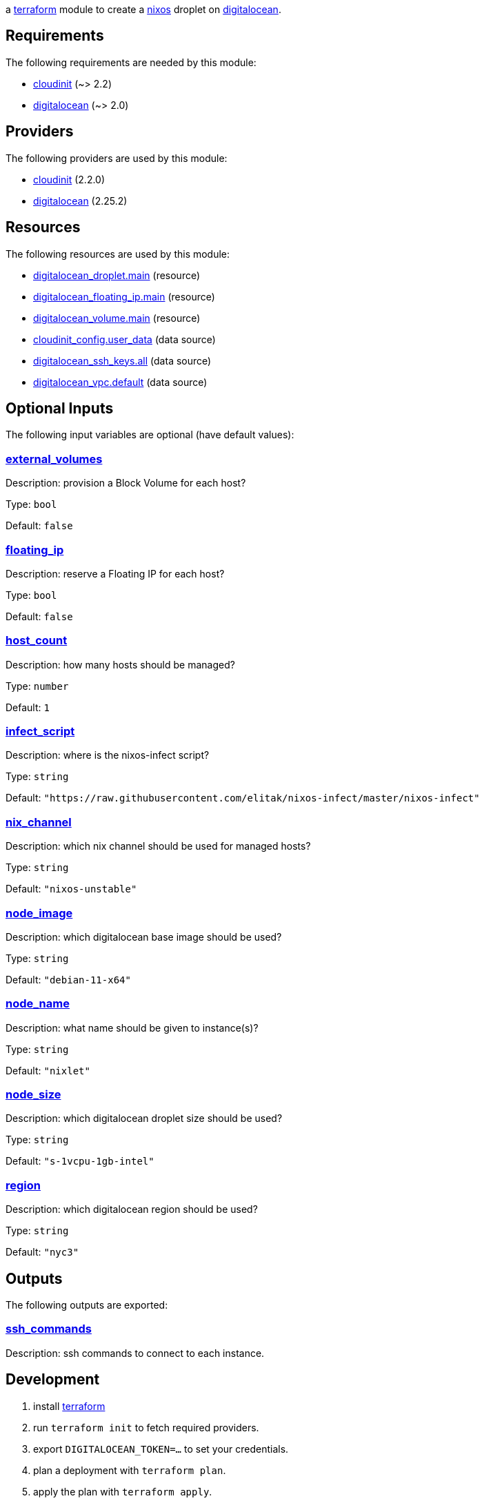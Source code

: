 // DO NOT EDIT THIS FILE DIRECTLY. IT IS GENERATED BY 'make docs'.
:author: Jake Logemann
:idprefix:
:license-type: UNLICENSED
:showtitle:
:title: cloud
:toc-title: Contents
:toc: preamble

ifdef::env-github[]
:tip-caption: :bulb:
:note-caption: :information_source:
:important-caption: :heavy_exclamation_mark:
:caution-caption: :fire:
:warning-caption: :warning:
endif::[]

:terraform-docs: link:https://terraform-docs.io[terraform-docs]
:terraform: link:https://terraform.io[terraform]
:digitalocean: link:https://digitalocean.com[digitalocean]
:nixos: link:https://nixos.org[nixos]

a {terraform} module to create a {nixos} droplet on {digitalocean}.

== Requirements

The following requirements are needed by this module:

- [[requirement_cloudinit]] <<requirement_cloudinit,cloudinit>> (~> 2.2)

- [[requirement_digitalocean]] <<requirement_digitalocean,digitalocean>> (~> 2.0)

== Providers

The following providers are used by this module:

- [[provider_cloudinit]] <<provider_cloudinit,cloudinit>> (2.2.0)

- [[provider_digitalocean]] <<provider_digitalocean,digitalocean>> (2.25.2)

== Resources

The following resources are used by this module:

- https://registry.terraform.io/providers/digitalocean/digitalocean/latest/docs/resources/droplet[digitalocean_droplet.main] (resource)
- https://registry.terraform.io/providers/digitalocean/digitalocean/latest/docs/resources/floating_ip[digitalocean_floating_ip.main] (resource)
- https://registry.terraform.io/providers/digitalocean/digitalocean/latest/docs/resources/volume[digitalocean_volume.main] (resource)
- https://registry.terraform.io/providers/hashicorp/cloudinit/latest/docs/data-sources/config[cloudinit_config.user_data] (data source)
- https://registry.terraform.io/providers/digitalocean/digitalocean/latest/docs/data-sources/ssh_keys[digitalocean_ssh_keys.all] (data source)
- https://registry.terraform.io/providers/digitalocean/digitalocean/latest/docs/data-sources/vpc[digitalocean_vpc.default] (data source)

== Optional Inputs

The following input variables are optional (have default values):

=== [[input_external_volumes]] <<input_external_volumes,external_volumes>>

Description: provision a Block Volume for each host?

Type: `bool`

Default: `false`

=== [[input_floating_ip]] <<input_floating_ip,floating_ip>>

Description: reserve a Floating IP for each host?

Type: `bool`

Default: `false`

=== [[input_host_count]] <<input_host_count,host_count>>

Description: how many hosts should be managed?

Type: `number`

Default: `1`

=== [[input_infect_script]] <<input_infect_script,infect_script>>

Description: where is the nixos-infect script?

Type: `string`

Default: `"https://raw.githubusercontent.com/elitak/nixos-infect/master/nixos-infect"`

=== [[input_nix_channel]] <<input_nix_channel,nix_channel>>

Description: which nix channel should be used for managed hosts?

Type: `string`

Default: `"nixos-unstable"`

=== [[input_node_image]] <<input_node_image,node_image>>

Description: which digitalocean base image should be used?

Type: `string`

Default: `"debian-11-x64"`

=== [[input_node_name]] <<input_node_name,node_name>>

Description: what name should be given to instance(s)?

Type: `string`

Default: `"nixlet"`

=== [[input_node_size]] <<input_node_size,node_size>>

Description: which digitalocean droplet size should be used?

Type: `string`

Default: `"s-1vcpu-1gb-intel"`

=== [[input_region]] <<input_region,region>>

Description: which digitalocean region should be used?

Type: `string`

Default: `"nyc3"`

== Outputs

The following outputs are exported:

=== [[output_ssh_commands]] <<output_ssh_commands,ssh_commands>>

Description: ssh commands to connect to each instance.

== Development

1. install {terraform}

2. run `terraform init` to fetch required providers.

3. export `DIGITALOCEAN_TOKEN=...` to set your credentials.

4. plan a deployment with `terraform plan`.

5. apply the plan with `terraform apply`.

== Appendix

* This documentation is automatically generated by {terraform-docs}. Update by running `make docs`.

// vim: ft=asciidoc